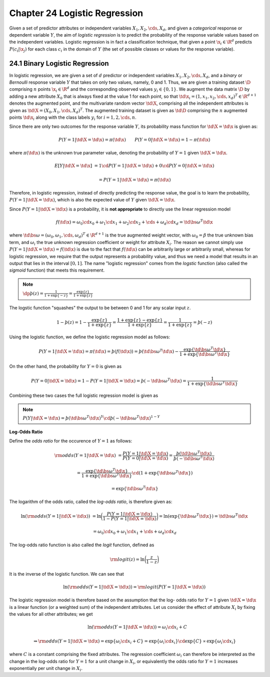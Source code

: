 Chapter 24 Logistic Regression
==============================

Given a set of predictor attributes or independent variables 
:math:`X_1,X_2,\cds,X_d`, and given a *categorical* response or dependent 
variable :math:`Y`, the aim of *logistic regression* is to predict the 
probability of the response variable values based on the independent variables.
Logistic regression is in fact a classification technique, that given a point
:math:`\x_i\in\R^d` predicts :math:`P(c_i|\x_j)` for each class :math:`c_i` in
the domain of :math:`Y` (the set of possible classes or values for the response
variable).

24.1 Binary Logistic Regression
-------------------------------

In logistic regression, we are given a set of :math:`d` predictor or independent 
variables :math:`X_1,X_2,\cds,X_d`, and a *binary* or *Bernoulli* response 
variable :math:`Y` that takes on only two values, namely, 0 and 1.
Thus, we are given a training dataset :math:`\D` comprising :math:`n` points 
:math:`\x_i\in\R^d` and the corresponding observed values :math:`y_i\in\{0,1\}`.
We augment the data matrix :math:`\D` by adding a new attribute :math:`X_0` that 
is always fixed at the value 1 for each point, so that 
:math:`\td{\x_i}=(1,x_1,x_2,\cds,x_d)^T\in\R^{d+1}` denotes the augmented point, 
and the multivariate random vector :math:`\td\X`, comprising all the independent 
attributes is given as :math:`\td\X=(X_0,X_1,\cds,X_d)^T`.
The augmented training dataset is given as :math:`\td\D` comprising the 
:math:`n` augmented points :math:`\td{\x_i}` along with the class labels 
:math:`y_i` for :math:`i=1,2,\cds,n`.

Since there are only two outcomes for the response variable :math:`Y`, its 
probability mass function for :math:`\td\X=\td\x` is given as:

.. math::

    P(Y=1|\td\X=\td\x)=\pi(\td\x)\quad\quad P(Y=0|\td\X=\td\x)=1-\pi(\td\x)

where :math:`\pi(\td\x)` is the unknown true parameter value, denoting the 
probability of :math:`Y=1` given :math:`\td\X=\td\x`.

.. math::

    E[Y|\td\X=\td\x]&=1\cd P(Y=1|\td\X=\td\x)+0\cd P(Y=0|\td\X=\td\x)

    &=P(Y=1|\td\X=\td\x)=\pi(\td\x)

Therefore, in logistic regression, instead of directly predicting the response 
value, the goal is to learn the probability, :math:`P(Y=1|\td\X=\td\x)`, which
is also the expected value of :math:`Y` given :math:`\td\X=\td\x`.

Since :math:`P(Y=1|\td\X=\td\x)` is a probability, it is **not appropriate** to directly use the linear regression model

.. math::

    f(\td\x)=\omega_0\cd x_0+\omega_1\cd x_1+\omega_2\cd x_2+\cds+\omega_d\cd x_d=\td{\bs\omega}^T\td\x

where :math:`\td{\bs\omega}=(\omega_0,\omega_1,\cds,\omega_d)^T\in\R^{d+1}` is 
the true augmented weight vector, with :math:`\omega_0=\beta` the true unknown
bias term, and :math:`\omega_i` the true unknown regression coefficient or 
weight for attribute :math:`X_i`.
The reason we cannot simply use :math:`P(Y=1|\td\X=\td\x)=f(\td\x)` is due to 
the fact that :math:`f(\td\x)` can be arbitrarily large or arbitrarily small,
whereas for logistic regression, we require that the output represents a
probability value, and thus we need a model that results in an output that lies
in the interval :math:`[0,1]`.
The name "logistic regression" comes from the *logstic* function (also called 
the *sigmoid* function) that meets this requirement.

.. note::

    :math:`\dp\th(z)=\frac{1}{1+\exp\{-z\}}=\frac{\exp\{z\}}{1+\exp\{z\}}`

The logstic function "squashes" the output to be between 0 and 1 for any scalar input :math:`z`.

.. math::

    1-\th(z)=1-\frac{\exp\{z\}}{1+\exp\{z\}}=\frac{1+\exp\{z\}-\exp\{z\}}{1+\exp\{z\}}=\frac{1}{1+\exp\{z\}}=\th(-z)

Using the logistic function, we define the logistic regression model as follows:

.. math::

    P(Y=1|\td\X=\td\x)=\pi(\td\x)=\th(f(\td\x))=\th(\td{\bs\omega}^T\td\x)-
    \frac{\exp\{\td{\bs\omega}^T\td\x\}}{1+\exp\{\td{\bs\omega}^T\td\x\}}

On the other hand, the probability for :math:`Y=0` is given as

.. math::

    P(Y=0|\td\X=\td\x)=1-P(Y=1|\td\X=\td\x)=\th(-\td{\bs\omega}^T\td\x)=\frac{1}{1+\exp\{\td{\bs\omega}^T\td\x\}}

Combining these two cases the full logistic regression model is given as

.. note::

    :math:`P(Y|\td\X=\td\x)=\th(\td{\bs\omega}^T\td\x)^Y\cd\th(-\td{\bs\omega}^T\td\x)^{1-Y}`

**Log-Odds Ratio**

Define the *odds ratio* for the occurence of :math:`Y=1` as follows:

.. math::

    \rm{odds}(Y=1|\td\X=\td\x)&=\frac{P(Y=1|\td\X=\td\x)}{P(Y=0|\td\X=\td\x)}=
    \frac{\th(\td{\bs\omega}^T\td\x)}{\th(-\td{\bs\omega}^T\td\x)}

    &=\frac{\exp\{\td{\bs\omega}^T\td\x\}}{1+\exp\{\td{\bs\omega}^T\td\x\}}\cd(1+\exp\{\td{\bs\omega}^T\td\x\})

    &=\exp\{\td{\bs\omega}^T\td\x\}

The logarithm of the odds ratio, called the *log-odds ratio*, is therefore given as:

.. math::

    \ln(\rm{odds}(Y=1|\td\X=\td\x))&=\ln\bigg(\frac{P(Y=1|\td\X=\td\x)}
    {1-P(Y=1|\td\X=\td\x)}\bigg)=\ln(\exp\{\td{\bs\omega}^T\td\x\})=
    \td{\bs\omega}^T\td\x

    &=\omega_0\cd x_0+\omega_1\cd x_1+\cds+\omega_d\cd x_d

The log-odds ratio function is also called the *logit* function, defined as

.. math::

    \rm{logit}(z)=\ln\bigg(\frac{z}{1-z}\bigg)

It is the inverse of the logistic function.
We can see that

.. math::

    \ln(\rm{odds}(Y=1|\td\X=\td\x))=\rm{logit}(P(Y=1|\td\X=\td\x))

The logistic regression model is therefore based on the assumption that the log-
odds ratio for :math:`Y=1` given :math:`\td\X=\td\x` is a linear function (or a
weighted sum) of the independent attributes.
Let us consider the effect of attribute :math:`X_i` by fixing the values for all other attributes; we get

.. math::

    &\quad\ \ \ln(\rm{odds}(Y=1|\td\X=\td\x))=\omega_i\cd x_i+C

    &\Rightarrow\rm{odds}(Y=1|\td\X=\td\x)=\exp\{\omega_i\cd x_i+C\}=
    \exp\{\omega_i\cd x_i\}\cd\exp\{C\}\propto\exp\{\omega_i\cd x_i\}

where :math:`C` is a constant comprising the fixed attributes.
The regression coefficient :math:`\omega_i` can therefore be interpreted as the
change in the log-odds ratio for :math:`Y=1` for a unit change in :math:`X_i`,
or equivalently the odds ratio for :math:`Y=1` increases exponentially per unit
change in :math:`X_i`.